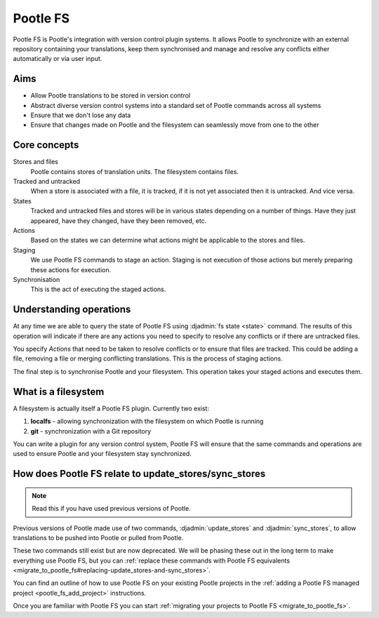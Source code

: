 .. _pootle_fs:

Pootle FS
=========

Pootle FS is Pootle's integration with version control plugin systems. It
allows Pootle to synchronize with an external repository containing your
translations, keep them synchronised and manage and resolve any conflicts
either automatically or via user input.


Aims
----

* Allow Pootle translations to be stored in version control
* Abstract diverse version control systems into a standard set of Pootle
  commands across all systems
* Ensure that we don't lose any data
* Ensure that changes made on Pootle and the filesystem can seamlessly move
  from one to the other


Core concepts
-------------

Stores and files
  Pootle contains stores of translation units. The filesystem contains files.

Tracked and untracked
  When a store is associated with a file, it is tracked, if it is not
  yet associated then it is untracked. And vice versa.

States
  Tracked and untracked files and stores will be in various states depending on
  a number of things. Have they just appeared, have they changed, have they
  been removed, etc.

Actions
  Based on the states we can determine what actions might be applicable to
  the stores and files.

Staging
  We use Pootle FS commands to stage an action. Staging is not execution of
  those actions but merely preparing these actions for execution.

Synchronisation
  This is the act of executing the staged actions.


Understanding operations
------------------------

At any time we are able to query the state of Pootle FS using :djadmin:`fs
state <state>` command. The results of this operation will indicate if there
are any actions you need to specify to resolve any conflicts or if there are
untracked files.

You specify *Actions* that need to be taken to resolve conflicts or to ensure
that files are tracked. This could be adding a file, removing a file or merging
conflicting translations. This is the process of staging actions.

The final step is to synchronise Pootle and your filesystem. This operation
takes your staged actions and executes them.


What is a filesystem
--------------------

A filesystem is actually itself a Pootle FS plugin. Currently two exist:

1. **localfs** - allowing synchronization with the filesystem on which Pootle
   is running
2. **git** - synchronization with a Git repository


You can write a plugin for any version control system, Pootle FS will ensure
that the same commands and operations are used to ensure Pootle and your
filesystem stay synchronized.


How does Pootle FS relate to update_stores/sync_stores
------------------------------------------------------

.. note:: Read this if you have used previous versions of Pootle.


Previous versions of Pootle made use of two commands, :djadmin:`update_stores`
and :djadmin:`sync_stores`, to allow translations to be pushed into Pootle or
pulled from Pootle.

These two commands still exist but are now deprecated. We will be phasing these
out in the long term to make everything use Pootle FS, but you can
:ref:`replace these commands with Pootle FS equivalents
<migrate_to_pootle_fs#replacing-update_stores-and-sync_stores>`.

You can find an outline of how to use Pootle FS on your existing Pootle
projects in the :ref:`adding a Pootle FS managed project
<pootle_fs_add_project>` instructions.

Once you are familiar with Pootle FS you can start :ref:`migrating your
projects to Pootle FS <migrate_to_pootle_fs>`.
